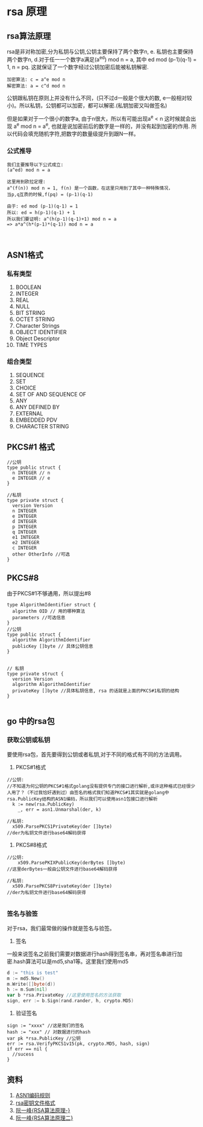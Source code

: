#+TITILE: RSA总结
#+HTML_HEAD: <link rel="stylesheet" href="./css/org-css.css" type="text/css" />

* rsa 原理
** rsa算法原理 
rsa是非对称加密,分为私钥与公钥,公钥主要保持了两个数字n, e. 私钥也主要保持两个数字n, d.对于任一一个数字a满足(a^ed) mod n = a, 其中 ed mod (p-1)(q-1) = 1, n = pq. 这就保证了一个数字经过公钥加密后能被私钥解密.

#+BEGIN_SRC math 
加密算法: c = a^e mod n
解密算法: a = c^d mod n
#+END_SRC

公钥跟私钥在原则上并没有什么不同，(只不过d一般是个很大的数, e一般相对较小)。所以私钥，公钥都可以加密，都可以解密.(私钥加密又叫做签名)

但是如果对于一个很小的数字a, 由于n很大，所以有可能出现a^e < n 这时候就会出现 a^e mod n = a^e, 也就是说加密前后的数字是一样的，并没有起到加密的作用. 所以代码会填充随机字符,把数字的数量级提升到跟N一样。

*** 公式推导
#+BEGIN_SRC math
我们主要推导以下公式成立:
(a^ed) mod n = a

这里用到欧拉定理:
a^(f(n)) mod n = 1, f(n) 是一个函数，在这里只用到了其中一种特殊情况，
当p,q互质的时候,f(pq) = (p-1)(q-1)

由于: ed mod (p-1)(q-1) = 1
所以: ed = h(p-1)(q-1) + 1
所以我们要证明: a^(h(p-1)(q-1)+1) mod n = a
=> a*a^(h*(p-1)*(q-1)) mod n = a


#+END_SRC

** ASN1格式
*** 私有类型
1. BOOLEAN
2. INTEGER
3. REAL
4. NULL
5. BIT STRING
6. OCTET STRING
7. Character Strings
8. OBJECT IDENTIFIER
9. Object Descriptor
10. TIME TYPES
*** 组合类型
1. SEQUENCE
2. SET
3. CHOICE
4. SET OF AND SEQUENCE OF
5. ANY
6. ANY DEFINED BY
7. EXTERNAL
8. EMBEDDED PDV
9. CHARACTER STRING

** PKCS#1 格式
#+BEGIN_SRC golang
//公钥
type public struct {
  n INTEGER // n
  e INTEGER // e
}

//私钥
type private struct {
  version Version
  n INTEGER
  e INTEGER
  d INTEGER
  p INTEGER
  q INTEGER
  e1 INTEGER
  e2 INTEGER
  c INTEGER
  other OtherInfo //可选
}
#+END_SRC
** PKCS#8
由于PKCS#1不够通用，所以提出#8
#+BEGIN_SRC golang
type AlgorithmIdentifier struct {
  algorithm OID // 用的哪种算法
  parameters //可选信息
}
//公钥
type public struct {
  algorithm AlgorithmIdentifier
  publicKey []byte // 具体公钥信息 
}


// 私钥
type private struct {
  version Version
  algorithm AlgorithmIdentifier
  privateKey []byte //具体私钥信息, rsa 的话就是上面的PKCS#1私钥的结构
}

#+END_SRC

** go 中的rsa包
*** 获取公钥或私钥
要使用rsa包，首先要得到公钥或者私钥,对于不同的格式有不同的方法调用。
1. PKCS#1格式
#+BEGIN_SRC golang
//公钥:
//不知道为何公钥的PKCS#1格式golang没有提供专门的接口进行解析,或许这种格式已经很少人用了？（不过我恰好遇到过）由签名的格式我们知道PKCS#1其实就是golang中rsa.PublicKey结构的ASN1编码，所以我们可以使用asn1包接口进行解析
  k := new(rsa.PublicKey)
	_, err = asn1.Unmarshal(der, k)

//私钥:
  x509.ParsePKCS1PrivateKey(der []byte)
//der为私钥文件进行base64解码获得
#+END_SRC

2. PKCS#8格式
#+BEGIN_SRC golang
//公钥:
	x509.ParsePKIXPublicKey(derBytes []byte)
//这里derBytes一般由公钥文件进行base64解码获得

//私钥:
  x509.ParsePKCS8PrivateKey(der []byte)
//der为私钥文件进行base64解码获得

#+END_SRC

*** 签名与验签
对于rsa，我们最常做的操作就是签名与验签。
1. 签名
一般来说签名之前我们需要对数据进行hash得到签名串，再对签名串进行加密.hash算法可以是md5,sha1等。这里我们使用md5
#+BEGIN_SRC go
d := "this is test" 
m := md5.New()
m.Write([]byte(d))
h := m.Sum(nil)
var b *rsa.PrivateKey //这里使用签名的方法获取
sign, err := b.Sign(rand.rander, h, crypto.MD5)
#+END_SRC

2. 验证签名
#+BEGIN_SRC golang
sign := "xxxx" //这是我们的签名
hash := "xxx" // 对数据进行的hash
var pk *rsa.PublicKey //公钥
err := rsa.VerifyPKCS1v15(pk, crypto.MD5, hash, sign)
if err == nil {
  //sucess
}
#+END_SRC
** 资料
1. [[https://www.itu.int/ITU-T/studygroups/com17/languages/X.690-0207.pdf][ASN1编码规则]]
2. [[https://tls.mbed.org/kb/cryptography/asn1-key-structures-in-der-and-pem][rsa密钥文件格式]]
3. [[http://www.ruanyifeng.com/blog/2013/06/rsa_algorithm_part_one.html][阮一峰{RSA算法原理-}]]
4. [[http://www.ruanyifeng.com/blog/2013/07/rsa_algorithm_part_two.html][阮一峰{RSA算法原理二}]]
